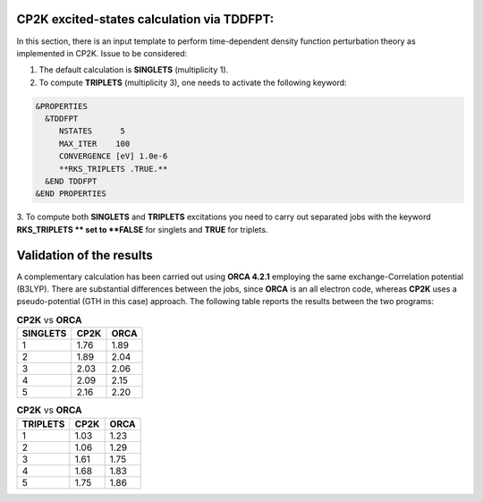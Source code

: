 CP2K excited-states calculation via TDDFPT:
======================================================

In this section, there is an input template to perform time-dependent density function perturbation theory as implemented in CP2K. 
Issue to be considered:

1. The default calculation is **SINGLETS** (multiplicity 1).  
2. To compute **TRIPLETS** (multiplicity 3), one needs to activate the following keyword:

.. code-block:: bash

  &PROPERTIES
    &TDDFPT
       NSTATES      5
       MAX_ITER    100
       CONVERGENCE [eV] 1.0e-6
       **RKS_TRIPLETS .TRUE.**
    &END TDDFPT
  &END PROPERTIES

3. To compute both **SINGLETS** and **TRIPLETS** excitations you need to carry out separated jobs with the keyword **RKS_TRIPLETS ** set to 
**FALSE** for singlets and **TRUE** for triplets.


Validation of the results
==========================

A complementary calculation has been carried out using **ORCA 4.2.1** employing the same exchange-Correlation potential (B3LYP). There are substantial
differences between the jobs, since **ORCA** is an all electron code, whereas **CP2K** uses a pseudo-potential (GTH in this case) approach. The following
table reports the results between the two programs:

.. list-table:: **CP2K** vs **ORCA**
   :header-rows: 1

   * - SINGLETS
     - CP2K
     - ORCA
   * - 1
     - 1.76
     - 1.89
   * - 2
     - 1.89
     - 2.04
   * - 3
     - 2.03
     - 2.06
   * - 4
     - 2.09
     - 2.15
   * - 5
     - 2.16
     - 2.20


.. list-table:: **CP2K** vs **ORCA**
   :header-rows: 1

   * - TRIPLETS
     - CP2K
     - ORCA
   * - 1
     - 1.03
     - 1.23
   * - 2
     - 1.06
     - 1.29
   * - 3
     - 1.61
     - 1.75
   * - 4
     - 1.68
     - 1.83
   * - 5
     - 1.75
     - 1.86
    


